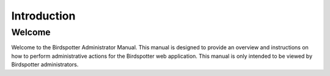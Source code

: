 ***************************************
Introduction
***************************************

Welcome
=======

Welcome to the Birdspotter Administrator Manual. This manual is designed to provide an overview and instructions on how to perform administrative actions for the Birdspotter web application. This manual is only intended to be viewed by Birdspotter administrators.

